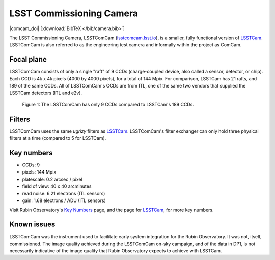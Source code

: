 .. _comcam:

#########################
LSST Commissioning Camera
#########################

|comcam_doi| [:download:`BibTeX </bib/camera.bib>`]

The LSST Commissioning Camera, LSSTComCam (`lsstcomcam.lsst.io <https://lsstcomcam.lsst.io/>`_),
is a smaller, fully functional version of `LSSTCam <https://rubinobservatory.org/for-scientists/rubin-101/instruments>`_.
LSSTComCam is also referred to as the engineering test camera and informally within the project as ComCam.

.. _comcam-focalplane:

Focal plane
===========

LSSTComCam consists of only a single "raft" of 9 CCDs
(charge-coupled device, also called a sensor, detector, or chip).
Each CCD is 4k x 4k pixels (4000 by 4000 pixels), for a total of 144 Mpix.
For comparison, LSSTCam has 21 rafts, and 189 of the same CCDs.
All of LSSTComCam's CCDs are from ITL, one of the same two vendors that supplied the LSSTCam detectors (ITL and e2v).

.. figure:: images/comcam_focal_plane.png
    :name: comcam_focal_plane
    :alt: A visual showing the relative size of the LSST Commmissioning Camera, with just 9 detectors, compared to the LSST Camera with 189 detectors.

    Figure 1: The LSSTComCam has only 9 CCDs compared to LSSTCam's 189 CCDs.


.. _comcam-filters:

Filters
=======

LSSTComCam uses the same *ugrizy* filters as `LSSTCam <https://rubinobservatory.org/for-scientists/rubin-101/instruments>`_.
LSSTComCam's filter exchanger can only hold three physical filters at a time (compared to 5 for LSSTCam).


.. _comcam-keynumbers:

Key numbers
===========

* CCDs: 9
* pixels: 144 Mpix
* platescale: 0.2 arcsec / pixel
* field of view: 40 x 40 arcminutes
* read noise: 6.21 electrons (ITL sensors)
* gain: 1.68 electrons / ADU (ITL sensors)

Visit Rubin Observatory's `Key Numbers <https://rubinobservatory.org/for-scientists/rubin-101/key-numbers>`_ page, and the page for `LSSTCam <https://rubinobservatory.org/for-scientists/rubin-101/instruments>`_, for more key numbers.


.. _comcam-knownissues:

Known issues
============

LSSTComCam was the instrument used to facilitate early system integration for the Rubin Observatory.
It was not, itself, commissioned.
The image quality achieved during the LSSTComCam on-sky campaign, and of the data in DP1, is not necessarily indicative of the image quality that Rubin Observatory expects to achieve with LSSTCam.
